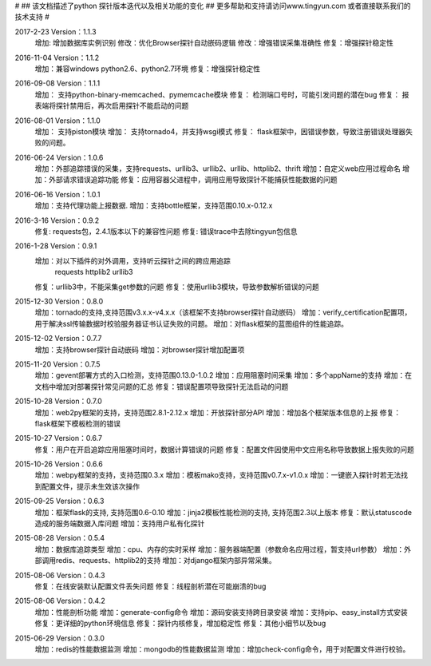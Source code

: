 #
## 该文档描述了python 探针版本迭代以及相关功能的变化
## 更多帮助和支持请访问www.tingyun.com 或者直接联系我们的技术支持
#

2017-2-23  Version：1.1.3
    增加: 增加数据库实例识别
    修改：优化Browser探针自动嵌码逻辑
    修改：增强错误采集准确性
    修复：增强探针稳定性

2016-11-04  Version：1.1.2
    增加：兼容windows python2.6、python2.7环境
    修复：增强探针稳定性

2016-09-08  Version：1.1.1
    增加： 支持python-binary-memcached、pymemcache模块
    修复： 检测端口号时，可能引发问题的潜在bug
    修复： 报表端将探针禁用后，再次启用探针不能启动的问题

2016-08-01  Version：1.1.0
    增加： 支持piston模块
    增加： 支持tornado4，并支持wsgi模式
    修复： flask框架中，因错误参数，导致注册错误处理器失败的问题。


2016-06-24  Version：1.0.6
    增加：外部追踪错误的采集，支持requests、urllib3、urllib2、urllib、httplib2、thrift
    增加：自定义web应用过程命名
    增加：外部请求错误追踪功能
    修复：应用容器父进程中，调用应用导致探针不能捕获性能数据的问题


2016-06-16  Version：1.0.1
    增加：支持代理功能上报数据.
    增加：支持bottle框架，支持范围0.10.x-0.12.x

2016-3-16  Version：0.9.2
    修复: requests包，2.4.1版本以下的兼容性问题
    修复: 错误trace中去除tingyun包信息

2016-1-28  Version：0.9.1
    增加：对以下插件的对外调用，支持听云探针之间的跨应用追踪
        requests
        httplib2
        urllib3
    修复：urllib3中，不能采集get参数的问题
    修复：使用urllib3模块，导致参数解析错误的问题

2015-12-30  Version：0.8.0
    增加：tornado的支持,支持范围v3.x.x-v4.x.x（该框架不支持browser探针自动嵌码）
    增加：verify_certification配置项，用于解决ssl传输数据时校验服务器证书认证失败的问题。
    增加：对flask框架的蓝图组件的性能追踪。

2015-12-02  Version：0.7.7
    增加：支持browser探针自动嵌码
    增加：对browser探针增加配置项

2015-11-20  Version：0.7.5
    增加：gevent部署方式的入口检测，支持范围0.13.0-1.0.2
    增加：应用阻塞时间采集
    增加：多个appName的支持
    增加：在文档中增加对部署探针常见问题的汇总
    修复：错误配置项导致探针无法启动的问题

2015-10-28  Version：0.7.0
    增加：web2py框架的支持，支持范围2.8.1-2.12.x
    增加：开放探针部分API
    增加：增加各个框架版本信息的上报
    修复：flask框架下模板检测的错误

2015-10-27  Version：0.6.7
    修复：用户在开启追踪应用阻塞时间时，数据计算错误的问题
    修复：配置文件因使用中文应用名称导致数据上报失败的问题

2015-10-26  Version：0.6.6
    增加：webpy框架的支持，支持范围0.3.x
    增加：模板mako支持，支持范围v0.7.x-v1.0.x
    增加：一键嵌入探针时若无法找到配置文件，提示未生效该次操作

2015-09-25  Version：0.6.3
    增加：框架flask的支持, 支持范围0.6-0.10
    增加：jinja2模板性能检测的支持, 支持范围2.3以上版本
    修复：默认statuscode造成的服务端数据入库问题
    增加：支持用户私有化探针

2015-08-28  Version：0.5.4
    增加：数据库追踪类型
    增加：cpu、内存的实时采样
    增加：服务器端配置（参数命名应用过程，暂支持url参数）
    增加：外部调用redis、requests、httplib2的支持
    增加：对django框架内部异常采集。

2015-08-06  Version：0.4.3
    修复：在线安装默认配置文件丢失问题
    修复：线程剖析潜在可能崩溃的bug

2015-08-06  Version：0.4.2
    增加：性能剖析功能
    增加：generate-config命令
    增加：源码安装支持跨目录安装
    增加：支持pip、easy_install方式安装
    修复：更详细的python环境信息
    修复：探针内核修复，增加稳定性
    修复：其他小细节以及bug

2015-06-29  Version：0.3.0
    增加：redis的性能数据监测
    增加：mongodb的性能数据监测
    增加：增加check-config命令，用于对配置文件进行校验。
